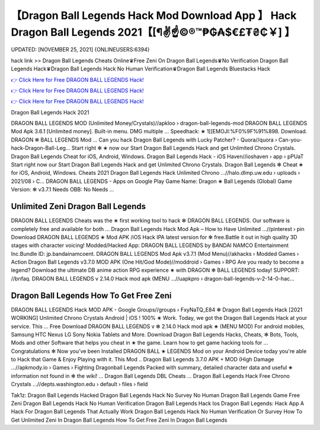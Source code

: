 【Dragon Ball Legends Hack Mod Download App 】 Hack Dragon Ball Legends 2021【[¶✌️☝️©®™₱₲₳$€£₮₴₵￥] 】
==============================================================================
UPDATED: [NOVEMBER 25, 2021] {ONLINEUSERS:6394}

hack link >> Dragon Ball Legends Cheats Online♛Free Zeni On Dragon Ball Legends♛No Verification Dragon Ball Legends Hack♛Dragon Ball Legends Hack No Human Verification♛Dragon Ball Legends Bluestacks Hack

`👉 Click Here for Free DRAGON BALL LEGENDS Hack! <https://redirekt.in/nunca>`_

`👉 Click Here for Free DRAGON BALL LEGENDS Hack! <https://redirekt.in/nunca>`_

`👉 Click Here for Free DRAGON BALL LEGENDS Hack! <https://redirekt.in/nunca>`_

Dragon Ball Legends Hack 2021 


DRAGON BALL LEGENDS MOD (Unlimited Money/Crystals)//apkloo › dragon-ball-legends-mod
DRAGON BALL LEGENDS Mod Apk 3.6.1 [Unlimited money]. Built-in menu. DMG multiple ... Speedhack: ✬ 1[[EMOJI:%F0%9F%91%898. Download. DRAGON ✻ BALL LEGENDS Mod ...
Can you hack Dragon Ball Legends with Lucky Patcher? - Quora//quora › Can-you-hack-Dragon-Ball-Leg...
Start right ✻ ✬ now our Start Dragon Ball Legends Hack and get Unlimited Chrono Crystals. Dragon Ball Legends Cheat for iOS, Android, Windows.
Dragon Ball Legends Hack - iOS Haven//ioshaven › app › pPUaT
Start right now our Start Dragon Ball Legends Hack and get Unlimited Chrono Crystals. Dragon Ball Legends ✻ Cheat ✬ for iOS, Android, Windows.
Cheats 2021 Dragon Ball Legends Hack Unlimited Chrono ...//halo.dlmp.uw.edu › uploads › 2021/08 › C...
DRAGON BALL LEGENDS - Apps on Google Play Game Name: Dragon ✬ Ball Legends (Global) Game Version: ✻ v3.7.1 Needs OBB: No Needs ...

********************************
Unlimited Zeni Dragon Ball Legends
********************************

DRAGON BALL LEGENDS Cheats was the ✬ first working tool to hack ✻ DRAGON BALL LEGENDS. Our software is completely free and available for both ...
Dragon Ball Legends Hack Mod Apk – How to Have Unlimited ...//pinterest › pin
Download DRAGON BALL LEGENDS ✬ Mod APK /iOS Hack IPA latest version for ✻ free.Battle it out in high quality 3D stages with character voicing!
Modded/Hacked App: DRAGON BALL LEGENDS by BANDAI NAMCO Entertainment Inc.Bundle ID: jp.bandainamcoent.
DRAGON BALL LEGENDS Mod Apk v3.7.1 (Mod Menu)//akhacks › Modded Games › Action
Dragon Ball Legends v3.7.0 MOD APK (One Hit/God Mode)//moddroid › Games › RPG
Are you ready to become a legend? Download the ultimate DB anime action RPG experience ✬ with DRAGON ✻ BALL LEGENDS today! SUPPORT: //bnfaq.
DRAGON BALL LEGENDS v 2.14.0 Hack mod apk (MENU ...//uapkpro › dragon-ball-legends-v-2-14-0-hac...

***********************************
Dragon Ball Legends How To Get Free Zeni
***********************************

DRAGON BALL LEGENDS Hack MOD APK - Google Groups//groups › FxyNaTQ_E84
✻ Dragon Ball Legends Hack [2021 WORKING] Unlimited Chrono Crystals Android | iOS ! 100% ✬ Work. Today, we got the Dragon Ball Legends Hack at your service. This ...
Free Download DRAGON BALL LEGENDS v ✻ 2.14.0 Hack mod apk ✬ (MENU MOD) For android mobiles, Samsung HTC Nexus LG Sony Nokia Tablets and More.
Download Dragon Ball Legends Hacks, Cheats, ✻ Bots, Tools, Mods and other Software that helps you cheat in ✬ the game. Learn how to get game hacking tools for ...
Congratulations ✻ Now you've been Installed DRAGON BALL ✬ LEGENDS Mod on your Android Device today you're able to Hack that Game & Enjoy Playing with it. This Mod ..
Dragon Ball Legends 3.7.0 APK + MOD (High Damage ...//apkmody.io › Games › Fighting
Dragonball Legends Packed with summary, detailed character data and useful ✬ information not found in ✻ the wiki! ... Dragon Ball Legends DBL Cheats ...
Dragon Ball Legends Hack Free Chrono Crystals ...//depts.washington.edu › default › files › field


Tak1z:
Dragon Ball Legends Hacked
Dragon Ball Legends Hack No Survey No Human
Dragon Ball Legends Game Free Zeni
Dragon Ball Legends Hack No Human Verification
Dragon Ball Legends Hack Ios
Dragon Ball Legends: Hack App
A Hack For Dragon Ball Legends That Actually Work
Dragon Ball Legends Hack No Human Verification Or Survey
How To Get Unlimited Zeni In Dragon Ball Legends
How To Get Free Zeni In Dragon Ball Legends

